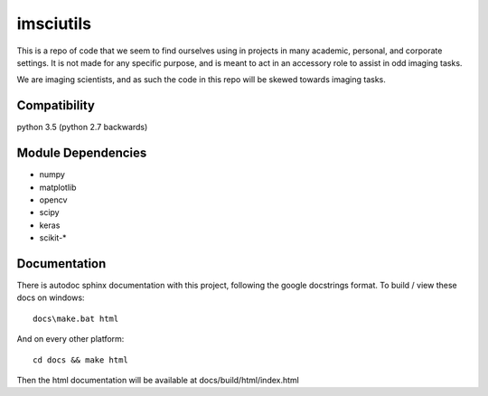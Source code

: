 imsciutils
==========
This is a repo of code that we seem to find ourselves using in projects in many academic, personal, and corporate settings. It is not made for any specific purpose, and is meant to act in an accessory role to assist in odd imaging tasks.

We are imaging scientists, and as such the code in this repo will be skewed towards imaging tasks.

Compatibility
-------------
python 3.5 (python 2.7 backwards)

Module Dependencies
-------------------
- numpy
- matplotlib
- opencv
- scipy
- keras
- scikit-*

Documentation
-------------
There is autodoc sphinx documentation with this project, following the google docstrings format. To build / view these docs on windows::

	docs\make.bat html

And on every other platform::

	cd docs && make html

Then the html documentation will be available at docs/build/html/index.html
